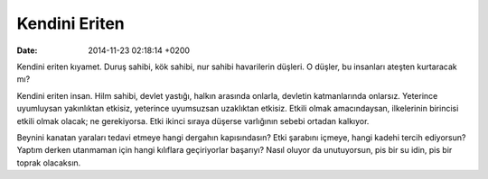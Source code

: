 ==============
Kendini Eriten
==============

:date: 2014-11-23 02:18:14 +0200

.. :Author: Emin Reşah
.. :Date:   <>

Kendini eriten kıyamet. Duruş sahibi, kök sahibi, nur sahibi havarilerin
düşleri. O düşler, bu insanları ateşten kurtaracak mı?

Kendini eriten insan. Hilm sahibi, devlet yastığı, halkın arasında
onlarla, devletin katmanlarında onlarsız. Yeterince uyumluysan
yakınlıktan etkisiz, yeterince uyumsuzsan uzaklıktan etkisiz. Etkili
olmak amacındaysan, ilkelerinin birincisi etkili olmak olacak; ne
gerekiyorsa. Etki ikinci sıraya düşerse varlığının sebebi ortadan
kalkıyor.

Beynini kanatan yaraları tedavi etmeye hangi dergahın kapısındasın? Etki
şarabını içmeye, hangi kadehi tercih ediyorsun? Yaptım derken utanmaman
için hangi kılıflara geçiriyorlar başarıyı? Nasıl oluyor da unutuyorsun,
pis bir su idin, pis bir toprak olacaksın.
